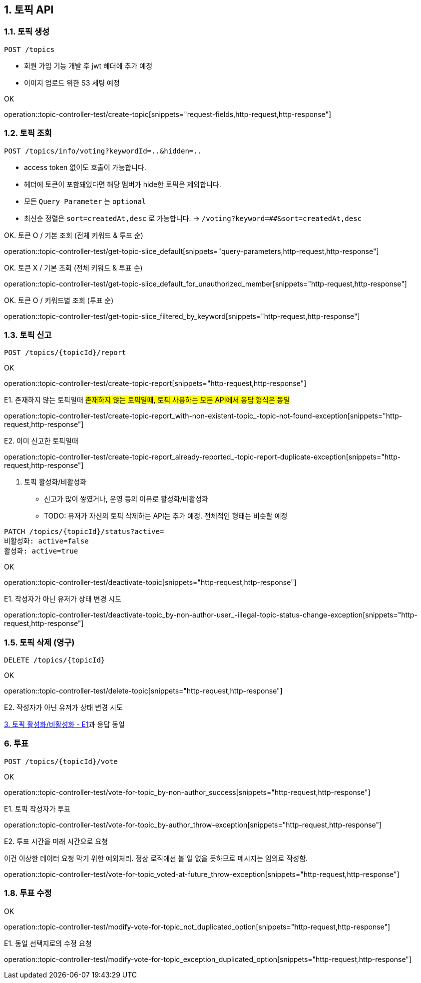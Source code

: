 == 1. 토픽 API
### 1.1. 토픽 생성

[source.html]
POST /topics

- 회원 가입 기능 개발 후 jwt 헤더에 추가 예정
- 이미지 업로드 위한 S3 세팅 예정

OK

operation::topic-controller-test/create-topic[snippets="request-fields,http-request,http-response"]

### 1.2. 토픽 조회

[source.html]
POST /topics/info/voting?keywordId=..&hidden=..

- access token 없이도 호출이 가능합니다.
- 헤더에 토큰이 포함돼있다면 해당 멤버가 hide한 토픽은 제외합니다.
- 모든 `Query Parameter` 는 `optional`
- `최신순` 정렬은 `sort=createdAt,desc` 로 가능합니다. -> `/voting?keyword=##&sort=createdAt,desc`

OK. 토큰 O / 기본 조회 (전체 키워드 & 투표 순)

operation::topic-controller-test/get-topic-slice_default[snippets="query-parameters,http-request,http-response"]

OK. 토큰 X / 기본 조회 (전체 키워드 & 투표 순)

operation::topic-controller-test/get-topic-slice_default_for_unauthorized_member[snippets="http-request,http-response"]

OK. 토큰 O / 키워드별 조회 (투표 순)

operation::topic-controller-test/get-topic-slice_filtered_by_keyword[snippets="http-request,http-response"]

### 1.3. 토픽 신고

[source.html]
POST /topics/{topicId}/report

OK

operation::topic-controller-test/create-topic-report[snippets="http-request,http-response"]

E1. 존재하지 않는 토픽일때
#존재하지 않는 토픽일때, 토픽 사용하는 모든 API에서 응답 형식은 동일#

operation::topic-controller-test/create-topic-report_with-non-existent-topic_-topic-not-found-exception[snippets="http-request,http-response"]

E2. 이미 신고한 토픽일때

operation::topic-controller-test/create-topic-report_already-reported_-topic-report-duplicate-exception[snippets="http-request,http-response"]

4. 토픽 활성화/비활성화

- 신고가 많이 쌓였거나, 운영 등의 이유로 활성화/비활성화
- TODO: 유저가 자신의 토픽 삭제하는 API는 추가 예정. 전체적인 형태는 비슷할 예정

[source.html]
PATCH /topics/{topicId}/status?active=
비활성화: active=false
활성화: active=true

OK

operation::topic-controller-test/deactivate-topic[snippets="http-request,http-response"]

E1. 작성자가 아닌 유저가 상태 변경 시도

operation::topic-controller-test/deactivate-topic_by-non-author-user_-illegal-topic-status-change-exception[snippets="http-request,http-response"]

### 1.5. 토픽 삭제 (영구)

[source.html]
DELETE /topics/{topicId}

OK

operation::topic-controller-test/delete-topic[snippets="http-request,http-response"]

E2. 작성자가 아닌 유저가 상태 변경 시도

<<_e2_작성자가_아닌_유저가_상태_변경_시도, 3. 토픽 활성화/비활성화 - E1>>과 응답 동일

### 6. 투표
[source.html]
POST /topics/{topicId}/vote

OK

operation::topic-controller-test/vote-for-topic_by-non-author_success[snippets="http-request,http-response"]

E1. 토픽 작성자가 투표

operation::topic-controller-test/vote-for-topic_by-author_throw-exception[snippets="http-request,http-response"]

E2. 투표 시간을 미래 시간으로 요청

이건 이상한 데이터 요청 막기 위한 예외처리. 정상 로직에선 볼 일 없을 듯하므로 메시지는 임의로 작성함.

operation::topic-controller-test/vote-for-topic_voted-at-future_throw-exception[snippets="http-request,http-response"]

### 1.8. 투표 수정

OK

operation::topic-controller-test/modify-vote-for-topic_not_duplicated_option[snippets="http-request,http-response"]

E1. 동일 선택지로의 수정 요청

operation::topic-controller-test/modify-vote-for-topic_exception_duplicated_option[snippets="http-request,http-response"]